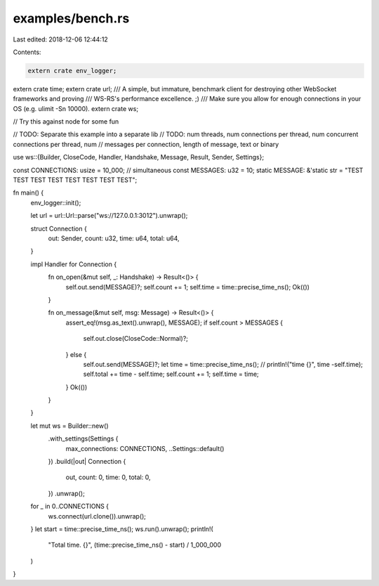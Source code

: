 examples/bench.rs
=================

Last edited: 2018-12-06 12:44:12

Contents:

.. code-block:: rs

    extern crate env_logger;
extern crate time;
extern crate url;
/// A simple, but immature, benchmark client for destroying other WebSocket frameworks and proving
/// WS-RS's performance excellence. ;)
/// Make sure you allow for enough connections in your OS (e.g. ulimit -Sn 10000).
extern crate ws;

// Try this against node for some fun

// TODO: Separate this example into a separate lib
// TODO: num threads, num connections per thread, num concurrent connections per thread, num
// messages per connection, length of message, text or binary

use ws::{Builder, CloseCode, Handler, Handshake, Message, Result, Sender, Settings};

const CONNECTIONS: usize = 10_000; // simultaneous
const MESSAGES: u32 = 10;
static MESSAGE: &'static str = "TEST TEST TEST TEST TEST TEST TEST TEST";

fn main() {
    env_logger::init();

    let url = url::Url::parse("ws://127.0.0.1:3012").unwrap();

    struct Connection {
        out: Sender,
        count: u32,
        time: u64,
        total: u64,
    }

    impl Handler for Connection {
        fn on_open(&mut self, _: Handshake) -> Result<()> {
            self.out.send(MESSAGE)?;
            self.count += 1;
            self.time = time::precise_time_ns();
            Ok(())
        }

        fn on_message(&mut self, msg: Message) -> Result<()> {
            assert_eq!(msg.as_text().unwrap(), MESSAGE);
            if self.count > MESSAGES {
                self.out.close(CloseCode::Normal)?;
            } else {
                self.out.send(MESSAGE)?;
                let time = time::precise_time_ns();
                // println!("time {}", time -self.time);
                self.total += time - self.time;
                self.count += 1;
                self.time = time;
            }
            Ok(())
        }
    }

    let mut ws = Builder::new()
        .with_settings(Settings {
            max_connections: CONNECTIONS,
            ..Settings::default()
        })
        .build(|out| Connection {
            out,
            count: 0,
            time: 0,
            total: 0,
        })
        .unwrap();

    for _ in 0..CONNECTIONS {
        ws.connect(url.clone()).unwrap();
    }
    let start = time::precise_time_ns();
    ws.run().unwrap();
    println!(
        "Total time. {}",
        (time::precise_time_ns() - start) / 1_000_000
    )
}


